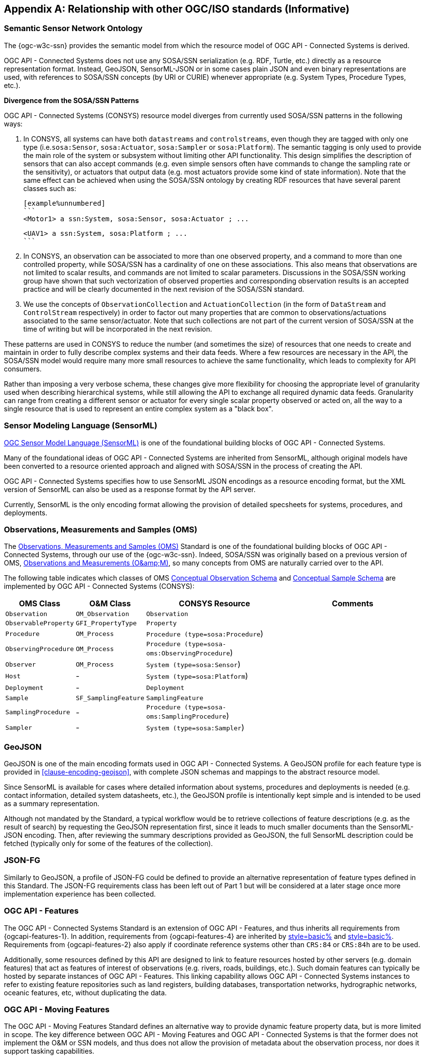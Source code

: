 [appendix,obligation=informative]
== Relationship with other OGC/ISO standards (Informative)


=== Semantic Sensor Network Ontology

The {ogc-w3c-ssn} provides the semantic model from which the resource model of OGC API - Connected Systems is derived.

OGC API - Connected Systems does not use any SOSA/SSN serialization (e.g. RDF, Turtle, etc.) directly as a resource representation format. Instead, GeoJSON, SensorML-JSON or in some cases plain JSON and even binary representations are used, with references to SOSA/SSN concepts (by URI or CURIE) whenever appropriate (e.g. System Types, Procedure Types, etc.).

**Divergence from the SOSA/SSN Patterns**

OGC API - Connected Systems (CONSYS) resource model diverges from currently used SOSA/SSN patterns in the following ways:

1. In CONSYS, all systems can have both `datastreams` and `controlstreams`, even though they are tagged with only one type (i.e.`sosa:Sensor`, `sosa:Actuator`, `sosa:Sampler` or `sosa:Platform`). The semantic tagging is only used to provide the main role of the system or subsystem without limiting other API functionality. This design simplifies the description of sensors that can also accept commands (e.g. even simple sensors often have commands to change the sampling rate or the sensitivity), or actuators that output data (e.g. most actuators provide some kind of state information). Note that the same effect can be achieved when using the SOSA/SSN ontology by creating RDF resources that have several parent classes such as:

  [example%unnumbered]
  ```
  <Motor1> a ssn:System, sosa:Sensor, sosa:Actuator ; ...

  <UAV1> a ssn:System, sosa:Platform ; ...
  ```

2. In CONSYS, an observation can be associated to more than one observed property, and a command to more than one controlled property, while SOSA/SSN has a cardinality of one on these associations. This also means that observations are not limited to scalar results, and commands are not limited to scalar parameters. Discussions in the SOSA/SSN working group have shown that such vectorization of observed properties and corresponding observation results is an accepted practice and will be clearly documented in the next revision of the SOSA/SSN standard.

3. We use the concepts of `ObservationCollection` and `ActuationCollection` (in the form of `DataStream` and `ControlStream` respectively) in order to factor out many properties that are common to observations/actuations associated to the same sensor/actuator. Note that such collections are not part of the current version of SOSA/SSN at the time of writing but will be incorporated in the next revision.

These patterns are used in CONSYS to reduce the number (and sometimes the size) of resources that one needs to create and maintain in order to fully describe complex systems and their data feeds. Where a few resources are necessary in the API, the SOSA/SSN model would require many more small resources to achieve the same functionality, which leads to complexity for API consumers. 

Rather than imposing a very verbose schema, these changes give more flexibility for choosing the appropriate level of granularity used when describing hierarchical systems, while still allowing the API to exchange all required dynamic data feeds. Granularity can range from creating a different sensor or actuator for every single scalar property observed or acted on, all the way to a single resource that is used to represent an entire complex system as a "black box".



=== Sensor Modeling Language (SensorML)

<<OGC-SML,OGC Sensor Model Language (SensorML)>> is one of the foundational building blocks of OGC API - Connected Systems.

Many of the foundational ideas of OGC API - Connected Systems are inherited from SensorML, although original models have been converted to a resource oriented approach and aligned with SOSA/SSN in the process of creating the API.

OGC API - Connected Systems specifies how to use SensorML JSON encodings as a resource encoding format, but the XML version of SensorML can also be used as a response format by the API server.

Currently, SensorML is the only encoding format allowing the provision of detailed specsheets for systems, procedures, and deployments.



=== Observations, Measurements and Samples (OMS)

The <<OGC-OMS,Observations, Measurements and Samples (OMS)>> Standard is one of the foundational building blocks of OGC API - Connected Systems, through our use of the {ogc-w3c-ssn}. Indeed, SOSA/SSN was originally based on a previous version of OMS, <<OGC-OM,Observations and Measurements (O\&amp;M)>>, so many concepts from OMS are naturally carried over to the API.

The following table indicates which classes of OMS https://docs.ogc.org/as/20-082r4/20-082r4.html#_conceptual_observation_schema[Conceptual Observation Schema] and https://docs.ogc.org/as/20-082r4/20-082r4.html#_conceptual_sample_schema[Conceptual Sample Schema] are implemented by OGC API - Connected Systems (CONSYS):

[%unnumbered,#oms-concept-mappings,reftext='{table-caption} {counter:table-num}']
[width="100%",cols="5,5,10,10",options="header"]
|====
| *OMS Class*           | *O&M Class*           | *CONSYS Resource*                              | *Comments*
| `Observation`         | `OM_Observation`      | `Observation`                                  | 
| `ObservableProperty`  | `GFI_PropertyType`    | `Property`                                     | 
| `Procedure`           | `OM_Process`          | `Procedure (type=sosa:Procedure`)              |
| `ObservingProcedure`  | `OM_Process`          | `Procedure (type=sosa-oms:ObservingProcedure`) |
| `Observer`            | `OM_Process`          | `System (type=sosa:Sensor`)                    | 
| `Host`                | -                     | `System (type=sosa:Platform`)                  | 
| `Deployment`          | -                     | `Deployment`                                   | 
| `Sample`              | `SF_SamplingFeature`  | `SamplingFeature`                              | 
| `SamplingProcedure`   | -                     | `Procedure (type=sosa-oms:SamplingProcedure`)  |
| `Sampler`             | -                     | `System (type=sosa:Sampler`)                   |
|====



=== GeoJSON

GeoJSON is one of the main encoding formats used in OGC API - Connected Systems. A GeoJSON profile for each feature type is provided in <<clause-encoding-geojson>>, with complete JSON schemas and mappings to the abstract resource model.

Since SensorML is available for cases where detailed information about systems, procedures and deployments is needed (e.g. contact information, detailed system datasheets, etc.), the GeoJSON profile is intentionally kept simple and is intended to be used as a summary representation.

Although not mandated by the Standard, a typical workflow would be to retrieve collections of feature descriptions (e.g. as the result of search) by requesting the GeoJSON representation first, since it leads to much smaller documents than the SensorML-JSON encoding. Then, after reviewing the summary descriptions provided as GeoJSON, the full SensorML description could be fetched (typically only for some of the features of the collection).



=== JSON-FG

Similarly to GeoJSON, a profile of JSON-FG could be defined to provide an alternative representation of feature types defined in this Standard. The JSON-FG requirements class has been left out of Part 1 but will be considered at a later stage once more implementation experience has been collected.



=== OGC API - Features

The OGC API - Connected Systems Standard is an extension of OGC API - Features, and thus inherits all requirements from {ogcapi-features-1}. In addition, requirements from {ogcapi-features-4} are inherited by <<clause-resource-crd,style=basic%>> and <<clause-resource-update,style=basic%>>. Requirements from {ogcapi-features-2} also apply if coordinate reference systems other than `CRS:84` or `CRS:84h` are to be used.

Additionally, some resources defined by this API are designed to link to feature resources hosted by other servers (e.g. domain features) that act as features of interest of observations (e.g. rivers, roads, buildings, etc.). Such domain features can typically be hosted by separate instances of OGC API - Features. This linking capability allows OGC API - Connected Systems instances to refer to existing feature repositories such as land registers, building databases, transportation networks, hydrographic networks, oceanic features, etc, without duplicating the data.



=== OGC API - Moving Features

The OGC API - Moving Features Standard defines an alternative way to provide dynamic feature property data, but is more limited in scope. The key difference between OGC API - Moving Features and OGC API - Connected Systems is that the former does not implement the O&M or SSN models, and thus does not allow the provision of metadata about the observation process, nor does it support tasking capabilities. 

If needed, both APIs can be implemented at the same endpoint (since both extend OGC API - Features) in order to provide two complementary viewpoints of the same underlying dynamic data.



=== OGC API - Environmental Data Retrieval (EDR)

<<OGCAPI-EDR,OGC API - Environmental Data Retrieval (EDR)>> can also be used to retrieve observation data. It is especially suited for extracting data from large multi-dimensional coverages and can be used jointly with OGC API - Connected Systems.

Weblinks can be used to associate resources exposed by OGC API - EDR and OGC API - Connected Systems (CONSYS). Such links can be used to implement the following client functionality:

- An EDR API client can retrieve more information about the observing system that produced the data in a collection or instance from the CONSYS API.

- Conversely, a Connected Systems API client can be redirected to an EDR collection or instance in order to benefit from EDR advanced query operators (e.g. radius, cube, trajectory, corridor, etc.), and thus extract data from large coverage results more efficiently.

To this effect, the following weblinks can be added to OGC API - EDR resources to refer to OGC API - Connected Systems (CONSYS) resources:

[%unnumbered,#edr-to-consys-links,reftext='{table-caption} {counter:table-num}']
[width="100%",cols="5,5,10",options="header"]
|====
| *EDR Resource*            | *Target CONSYS Resources*  | *Comments*
| `Collection Metadata`     | `System` +
                              `Deployment` +
                              `DataStream` |
| `Instance Metadata`       | `System` +
                              `Deployment` +
                              `DataStream` |
|====

And the following weblinks can be added to OGC API - Connected Systems resources to refer to OGC API - EDR resources:

[%unnumbered,#consys-to-edr-links,reftext='{table-caption} {counter:table-num}']
[width="100%",cols="5,5,10",options="header"]
|====
| *CONSYS Resource*        | *Target EDR Resources*      | *Comments*
| `System`                 | `Collection` +
                              `Instance`    | 
| `DataStream`             | `Collection` +
                             `Instance`    | 
|====



=== SensorThings API

<<OGC-STA-1,SensorThings API (STA)>> is another OGC Standard aiming at providing access to sensor observations and tasking through a REST API.

Although the two APIs are in some ways similar, SensorThings API was designed to solve IoT use cases and does not address the need of all sensor systems. OGC API - Connected Systems takes a more generic approach to the problem by extending OGC API - Features and using SOSA/SSN and SensorML as the main conceptual and implementation models behind the API.

The following table compares the design choices made in OGC API - Connected Systems and SensorThings API:

[%unnumbered,#design-comparison,reftext='{table-caption} {counter:table-num}']
[width="100%",cols="5,5,5",options="header"]
|====
| *Design Choice*                 | *Connected Systems*                                        | *SensorThings*
| API Platform                    | Extension of OGC API Common and OGC - API Features.        | OData Version 4.0
| Query Language                  | Query string arguments, decoupled from resource encoding.  | Generic query language inherited from OData.
| Resource Model                  | Based on SOSA/SSN/OMS and SensorML.                        | Simplified and adapted form O&M.
| Supported Observation Types     | Scalar, vector, N-D coverage, video.                       | Scalar and simple records only.
| Multiple Format Support         | Yes, including non-JSON such as protobuf/binary.           | JSON only.
|====

The next table shows a comparison of SensorThings and OGC API - Connected Systems (CONSYS) resources:

[%unnumbered,#sta-mappings,reftext='{table-caption} {counter:table-num}']
[width="100%",cols="5,5,10",options="header"]
|====
| *STA Resource*         | *CONSYS Resource*    | *Comments*
| `Thing`                | `System`             | type = `sosa:Platform`
| `Location`             | `Observation`        | Location is implemented as a specific kind of observation whose result is a location vector.
| `HistoricalLocation`   | `DataStream`         | Historical locations are implemented as a DataStream containing location observations (see above).
| `Datastream`           | `DataStream`         | 
| `Sensor`               | `System`             | type = `sosa:Sensor`
| `ObservedProperty`     | `Property`           | 
| `Observation`          | `Observation`        | 
| `FeatureOfInterest`    | `SamplingFeature`    | The sampling feature is a proxy to any other feature resource.
| `Actuator`             | `System`             | type = `sosa:Actuator`
| `TaskingCapability`    | `CommandStream`      | 
| `Task`                 | `Command`            | 
| -                      | `Procedure`          | 
| -                      | `Deployment`         | 
|====

If needed, the following weblinks can be added to OGC API - Connected Systems resources to refer to SensorThings API resources:

[%unnumbered,#consys-to-sta-links,reftext='{table-caption} {counter:table-num}']
[width="100%",cols="5,5,10",options="header"]
|====
| *CONSYS Resource*        | *Target STA Resources*    | *Comments*
| `System`                 | `Thing` +
                             `Sensor` + 
                             `Actuator` +              | 
| `DataStream`             | `Datastream`              | 
| `ControlStream`          | `TaskingCapability`       | 
|====



=== Coverages

Observation results are sometimes coverages (e.g. satellite imagery, weather forecast, etc.). In the case of large coverages, providing access to the observation result is better handled by APIs that allow subsetting the coverage along its various dimensions.

Instead of duplicating existing functionality, OGC API - Connected Systems allows linking to coverage datasets hosted by other APIs or web services when appropriate, instead of including the coverage result data inline in the observation.

In particular, links to the following OGC services and APIs are possible:

- OGC API - Coverages
- OGC API - Maps
- OGC API - EDR
- OGC Web Coverage Service
- OGC Web Map Service

The exact way linking between Connected Systems resources and Coverage datasets is implemented will be specified in a future Best Practice document.



=== 3D Features

The following OGC standards can be used to represent and/or transfer complex 3D scenes:

- OGC CityGML and CityJSON
- OGC 3D Tiles
- OGC Indexed 3d Scene Layer (I3S)
- OGC API - 3D GeoVolumes

Such 3D scenes contain feature objects (i.e. features of interest) that can be the target of observations or commands (e.g. a building feature in the 3D model of a city, a mechanical part in the 3D model of an engine, etc.).

These features of interest can be referenced by OGC API - Connected Systems resources, allowing clients to associate the observations to the exact object in the 3D scene (e.g. the user could click an object in the scene and be presented with a chart or a list of dynamic data stream about this object). The reverse link going from the 3D model to the Connected Systems datastream is also desirable.

The exact way linking between Connected Systems resources and 3D objects is implemented will be specified in a future Best Practice document.



=== Sensor Observation Service (SOS)

The functionality provided by the SOS web service is fully supported by parts 1 and 2 of the OGC API - Connected Systems Standard. The following table lists the mappings between SOS service operations and corresponding OGC API - Connected Systems (CONSYS) resources:

[%unnumbered,#sos-mappings,reftext='{table-caption} {counter:table-num}']
[width="100%",cols="5,5,3,10",options="header"]
|====
| *SOS Operation*           | *CONSYS Resource*  | *API Verb*      |   *Comments*
| `GetCapabilities`         | Landing Page       | GET             |
| `DescribeSensor`          | `System`           | GET             | GET on collection using the UID filter.
| `InsertSensor`            | `System`           | POST            |
| `DeleteSensor`            | `System`           | DELETE          |
| `GetObservation`          | `Observation`      | GET             | GET on collection.
| `GetObservationById`      | `Observation`      | GET             | GET on resource ID.
| `InsertObservation`       | `Observation`      | POST            | + POST on SamplingFeature to add embedded features of interest.
| `GetResult`               | `Observation`      | GET             | must use SWE Common format.
| `InsertResult`            | `Observation`      | POST            | must use SWE Common format.
| `GetResultTemplate`       | `DataStreamSchema` | GET             | Retrieve the DataStream schema.
| `InsertResultTemplate`    | `DataStream`       | POST            | Create a DataStream with its schema.
| `GetFeatureOfInterest`    | `SamplingFeature`  | GET             |
|====



=== Sensor Planning Service (SPS)

The functionality provided by the SPS web service is fully supported by parts 1 and 2 of the OGC API - Connected Systems Standard. The following table lists the mappings between SPS service operations and corresponding OGC API - Connected Systems (CONSYS) resources:

[%unnumbered,#sos-mappings,reftext='{table-caption} {counter:table-num}']
[width="100%",cols="5,5,3,10",options="header"]
|====
| *SPS Operation*           | *CONSYS Resource*  | *API Verb*      |   *Comments*
| `GetCapabilities`         | Landing Page       | GET             |
| `DescribeSensor`          | `System`           | GET             | GET on collection using the UID filter.
| `DescribeTasking`         | `ControlStream`    | GET             | Retrieve the ControlStream schema.
| `Submit`                  | `Command`          | POST            | 
| `Update`                  | `Command`          | PUT or PATCH    | 
| `Cancel`                  | `Command`          | DELETE          | 
| `GetStatus`               | `CommandStatus`    | GET             | 
| `GetTask`                 | `Command`          | GET             | 
| `DescribeResultAccess`    | `CommandResult`    | GET             | 
| `GetFeasibilty`           | `Command`          | POST            | Feasibility workflow implemented as a linked CommandStream. Feasibilty result provided as CommandResult.
| `Reserve`                 | `Command`          | POST            | Reservation/confirmation workflow implemented as a linked CommandStream.
| `Confirm`                 | `Command`          | POST            | Reservation/confirmation workflow implemented as a linked CommandStream.
|====